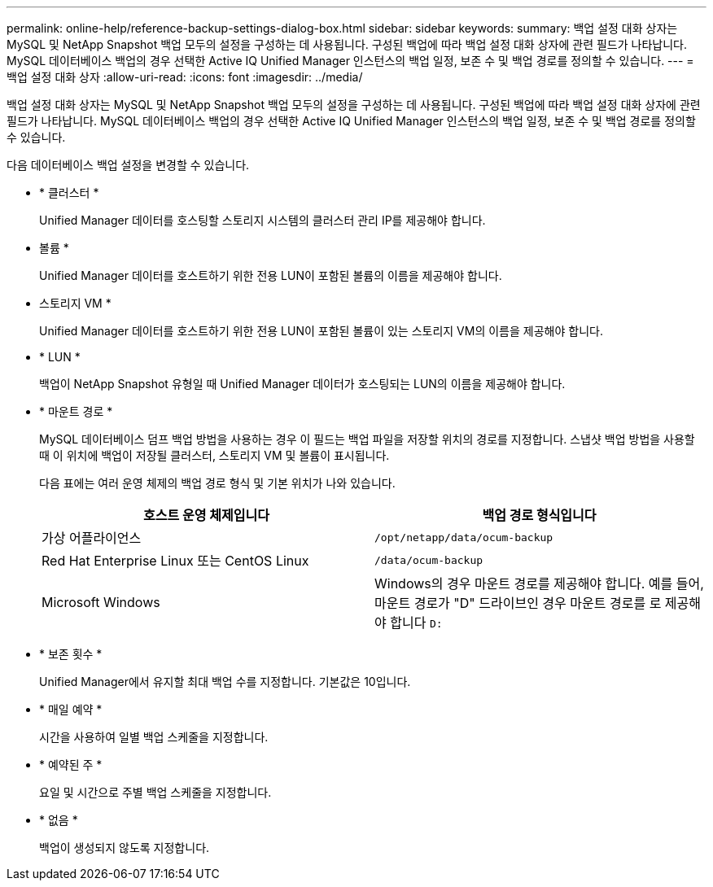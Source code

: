 ---
permalink: online-help/reference-backup-settings-dialog-box.html 
sidebar: sidebar 
keywords:  
summary: 백업 설정 대화 상자는 MySQL 및 NetApp Snapshot 백업 모두의 설정을 구성하는 데 사용됩니다. 구성된 백업에 따라 백업 설정 대화 상자에 관련 필드가 나타납니다. MySQL 데이터베이스 백업의 경우 선택한 Active IQ Unified Manager 인스턴스의 백업 일정, 보존 수 및 백업 경로를 정의할 수 있습니다. 
---
= 백업 설정 대화 상자
:allow-uri-read: 
:icons: font
:imagesdir: ../media/


[role="lead"]
백업 설정 대화 상자는 MySQL 및 NetApp Snapshot 백업 모두의 설정을 구성하는 데 사용됩니다. 구성된 백업에 따라 백업 설정 대화 상자에 관련 필드가 나타납니다. MySQL 데이터베이스 백업의 경우 선택한 Active IQ Unified Manager 인스턴스의 백업 일정, 보존 수 및 백업 경로를 정의할 수 있습니다.

다음 데이터베이스 백업 설정을 변경할 수 있습니다.

* * 클러스터 *
+
Unified Manager 데이터를 호스팅할 스토리지 시스템의 클러스터 관리 IP를 제공해야 합니다.

* 볼륨 *
+
Unified Manager 데이터를 호스트하기 위한 전용 LUN이 포함된 볼륨의 이름을 제공해야 합니다.

* 스토리지 VM *
+
Unified Manager 데이터를 호스트하기 위한 전용 LUN이 포함된 볼륨이 있는 스토리지 VM의 이름을 제공해야 합니다.

* * LUN *
+
백업이 NetApp Snapshot 유형일 때 Unified Manager 데이터가 호스팅되는 LUN의 이름을 제공해야 합니다.

* * 마운트 경로 *
+
MySQL 데이터베이스 덤프 백업 방법을 사용하는 경우 이 필드는 백업 파일을 저장할 위치의 경로를 지정합니다. 스냅샷 백업 방법을 사용할 때 이 위치에 백업이 저장될 클러스터, 스토리지 VM 및 볼륨이 표시됩니다.

+
다음 표에는 여러 운영 체제의 백업 경로 형식 및 기본 위치가 나와 있습니다.

+
[cols="2*"]
|===
| 호스트 운영 체제입니다 | 백업 경로 형식입니다 


 a| 
가상 어플라이언스
 a| 
`/opt/netapp/data/ocum-backup`



 a| 
Red Hat Enterprise Linux 또는 CentOS Linux
 a| 
`/data/ocum-backup`



 a| 
Microsoft Windows
 a| 
Windows의 경우 마운트 경로를 제공해야 합니다. 예를 들어, 마운트 경로가 "D" 드라이브인 경우 마운트 경로를 로 제공해야 합니다 `D:`

|===
* * 보존 횟수 *
+
Unified Manager에서 유지할 최대 백업 수를 지정합니다. 기본값은 10입니다.

* * 매일 예약 *
+
시간을 사용하여 일별 백업 스케줄을 지정합니다.

* * 예약된 주 *
+
요일 및 시간으로 주별 백업 스케줄을 지정합니다.

* * 없음 *
+
백업이 생성되지 않도록 지정합니다.


